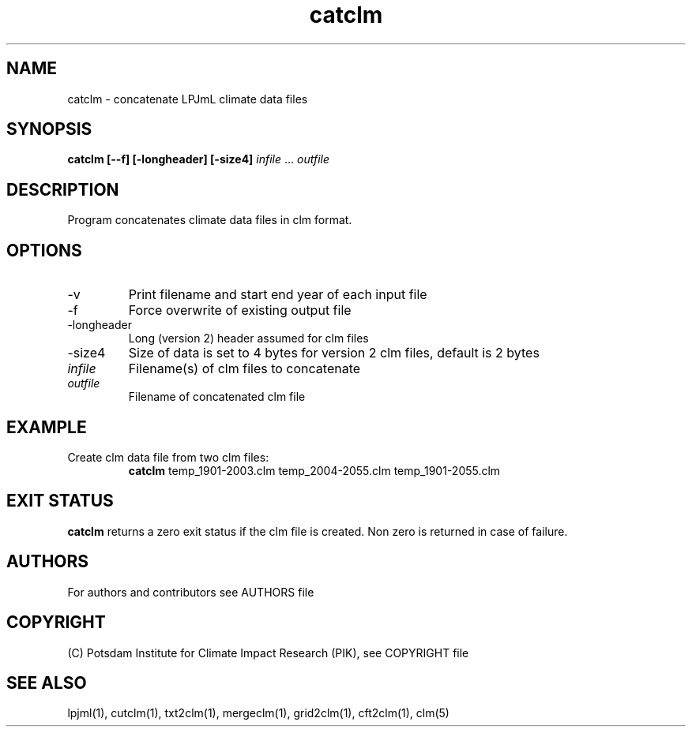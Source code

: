 .TH catclm 1  "version 5.6.21" "USER COMMANDS"
.SH NAME
catclm \- concatenate LPJmL climate data files
.SH SYNOPSIS
.B catclm [-\v] [\-f] [\-longheader] [\-size4]
\fIinfile\fP ... \fIoutfile\fP
.SH DESCRIPTION
Program concatenates climate data files in clm format.
.SH OPTIONS
.TP
\-v
Print filename and start end year of each input file
.TP
\-f
Force overwrite of existing output file
.TP
\-longheader
Long (version 2) header assumed for clm files
.TP
\-size4
Size of data is set to 4 bytes for version 2 clm files, default is 2 bytes
.TP
.I infile
Filename(s) of clm files to concatenate
.TP
.I outfile
Filename of concatenated clm file
.SH EXAMPLE
.TP
Create clm data file from two clm files:
.B catclm
temp_1901-2003.clm temp_2004-2055.clm temp_1901-2055.clm
.PP
.SH EXIT STATUS
.B catclm
returns a zero exit status if the clm file is created.
Non zero is returned in case of failure.

.SH AUTHORS

For authors and contributors see AUTHORS file

.SH COPYRIGHT

(C) Potsdam Institute for Climate Impact Research (PIK), see COPYRIGHT file

.SH SEE ALSO
lpjml(1), cutclm(1), txt2clm(1), mergeclm(1), grid2clm(1), cft2clm(1), clm(5)
